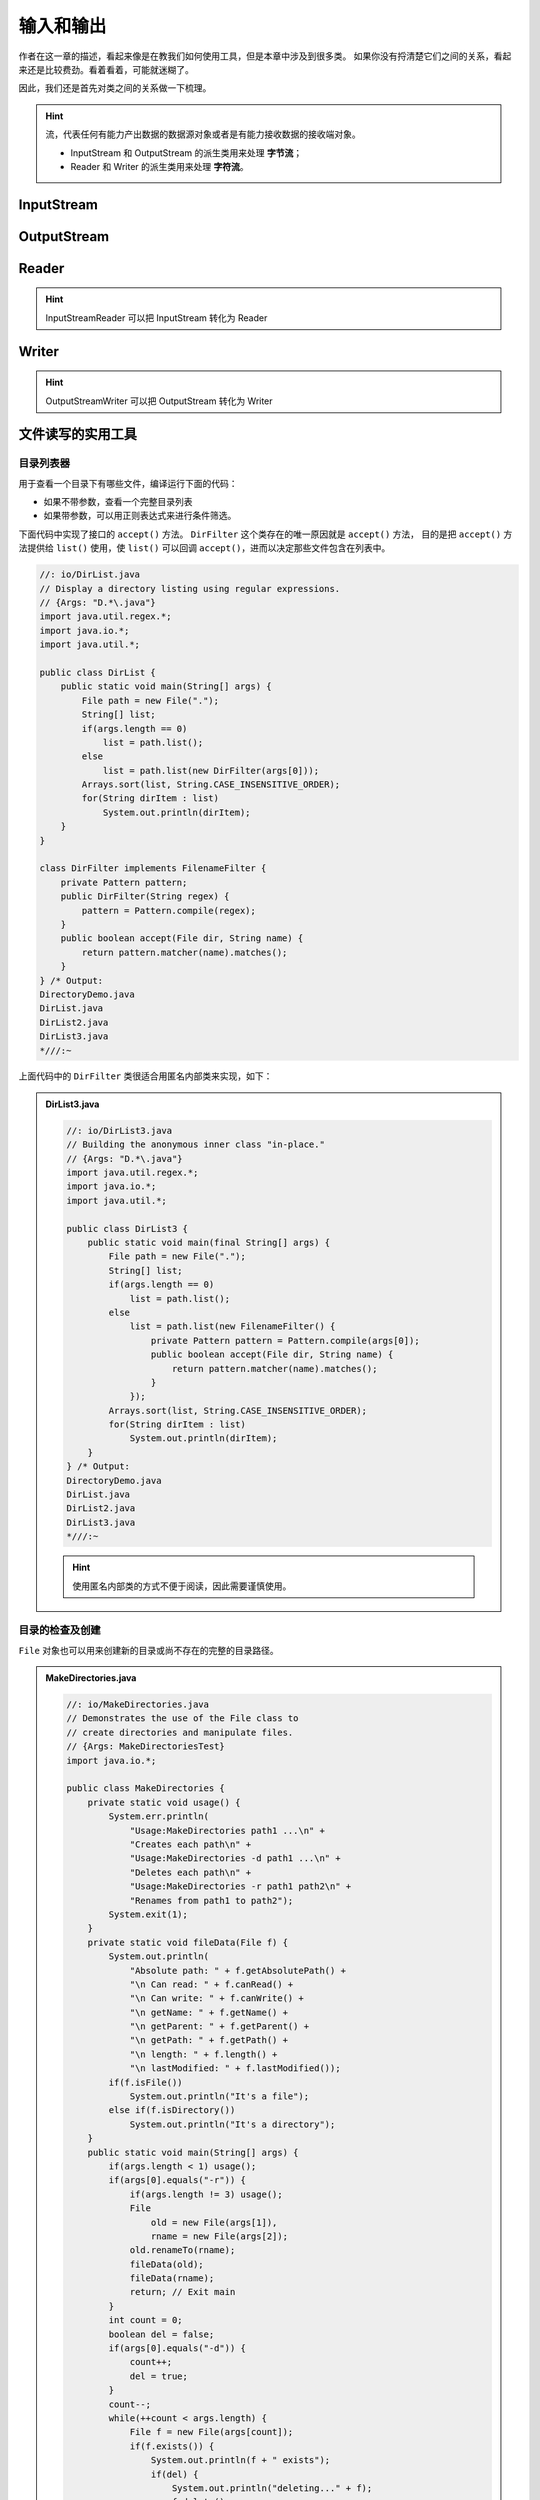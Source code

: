 ==========
输入和输出
==========

作者在这一章的描述，看起来像是在教我们如何使用工具，但是本章中涉及到很多类。
如果你没有捋清楚它们之间的关系，看起来还是比较费劲。看着看着，可能就迷糊了。

因此，我们还是首先对类之间的关系做一下梳理。

.. hint::

    流，代表任何有能力产出数据的数据源对象或者是有能力接收数据的接收端对象。

    - InputStream 和 OutputStream 的派生类用来处理 **字节流**；
    - Reader 和 Writer 的派生类用来处理 **字符流**。


InputStream
------------

.. image:: ../../_static/images/java-inputstream.png


OutputStream
-------------

.. image:: ../../_static/images/java-outputstream.png


Reader
------

.. image:: ../../_static/images/java-reader.png

.. hint:: InputStreamReader 可以把 InputStream 转化为 Reader


Writer
------

.. image:: ../../_static/images/java-writer.png

.. hint:: OutputStreamWriter 可以把 OutputStream 转化为 Writer


文件读写的实用工具
------------------


目录列表器
~~~~~~~~~~

用于查看一个目录下有哪些文件，编译运行下面的代码：

- 如果不带参数，查看一个完整目录列表
- 如果带参数，可以用正则表达式来进行条件筛选。

下面代码中实现了接口的 ``accept()`` 方法。 ``DirFilter`` 这个类存在的唯一原因就是 ``accept()`` 方法，
目的是把 ``accept()`` 方法提供给 ``list()`` 使用，使 ``list()`` 可以回调 ``accept()``，进而以决定那些文件包含在列表中。

.. code-block:: java

    //: io/DirList.java
    // Display a directory listing using regular expressions.
    // {Args: "D.*\.java"}
    import java.util.regex.*;
    import java.io.*;
    import java.util.*;

    public class DirList {
        public static void main(String[] args) {
            File path = new File(".");
            String[] list;
            if(args.length == 0)
                list = path.list();
            else
                list = path.list(new DirFilter(args[0]));
            Arrays.sort(list, String.CASE_INSENSITIVE_ORDER);
            for(String dirItem : list)
                System.out.println(dirItem);
        }
    }

    class DirFilter implements FilenameFilter {
        private Pattern pattern;
        public DirFilter(String regex) {
            pattern = Pattern.compile(regex);
        }
        public boolean accept(File dir, String name) {
            return pattern.matcher(name).matches();
        }
    } /* Output:
    DirectoryDemo.java
    DirList.java
    DirList2.java
    DirList3.java
    *///:~

上面代码中的 ``DirFilter`` 类很适合用匿名内部类来实现，如下：

.. admonition:: DirList3.java
    :class: dropdown

    .. code-block:: java

        //: io/DirList3.java
        // Building the anonymous inner class "in-place."
        // {Args: "D.*\.java"}
        import java.util.regex.*;
        import java.io.*;
        import java.util.*;

        public class DirList3 {
            public static void main(final String[] args) {
                File path = new File(".");
                String[] list;
                if(args.length == 0)
                    list = path.list();
                else
                    list = path.list(new FilenameFilter() {
                        private Pattern pattern = Pattern.compile(args[0]);
                        public boolean accept(File dir, String name) {
                            return pattern.matcher(name).matches();
                        }
                    });
                Arrays.sort(list, String.CASE_INSENSITIVE_ORDER);
                for(String dirItem : list)
                    System.out.println(dirItem);
            }
        } /* Output:
        DirectoryDemo.java
        DirList.java
        DirList2.java
        DirList3.java
        *///:~

    .. hint:: 使用匿名内部类的方式不便于阅读，因此需要谨慎使用。


目录的检查及创建
~~~~~~~~~~~~~~~~

``File`` 对象也可以用来创建新的目录或尚不存在的完整的目录路径。

.. admonition:: MakeDirectories.java
    :class: dropdown

    .. code-block:: java

        //: io/MakeDirectories.java
        // Demonstrates the use of the File class to
        // create directories and manipulate files.
        // {Args: MakeDirectoriesTest}
        import java.io.*;

        public class MakeDirectories {
            private static void usage() {
                System.err.println(
                    "Usage:MakeDirectories path1 ...\n" +
                    "Creates each path\n" +
                    "Usage:MakeDirectories -d path1 ...\n" +
                    "Deletes each path\n" +
                    "Usage:MakeDirectories -r path1 path2\n" +
                    "Renames from path1 to path2");
                System.exit(1);
            }
            private static void fileData(File f) {
                System.out.println(
                    "Absolute path: " + f.getAbsolutePath() +
                    "\n Can read: " + f.canRead() +
                    "\n Can write: " + f.canWrite() +
                    "\n getName: " + f.getName() +
                    "\n getParent: " + f.getParent() +
                    "\n getPath: " + f.getPath() +
                    "\n length: " + f.length() +
                    "\n lastModified: " + f.lastModified());
                if(f.isFile())
                    System.out.println("It's a file");
                else if(f.isDirectory())
                    System.out.println("It's a directory");
            }
            public static void main(String[] args) {
                if(args.length < 1) usage();
                if(args[0].equals("-r")) {
                    if(args.length != 3) usage();
                    File
                        old = new File(args[1]),
                        rname = new File(args[2]);
                    old.renameTo(rname);
                    fileData(old);
                    fileData(rname);
                    return; // Exit main
                }
                int count = 0;
                boolean del = false;
                if(args[0].equals("-d")) {
                    count++;
                    del = true;
                }
                count--;
                while(++count < args.length) {
                    File f = new File(args[count]);
                    if(f.exists()) {
                        System.out.println(f + " exists");
                        if(del) {
                            System.out.println("deleting..." + f);
                            f.delete();
                        }
                    }
                    else { // Doesn't exist
                        if(!del) {
                            f.mkdirs();
                            System.out.println("created " + f);
                        }
                    }
                    fileData(f);
                }
            }
        } /* Output: (80% match)
        created MakeDirectoriesTest
        Absolute path: d:\aaa-TIJ4\code\io\MakeDirectoriesTest
        Can read: true
        Can write: true
        getName: MakeDirectoriesTest
        getParent: null
        getPath: MakeDirectoriesTest
        length: 0
        lastModified: 1101690308831
        It's a directory
        *///:~


缓冲输入文件
~~~~~~~~~~~~

为了提高速度，我们希望使用缓冲读取文件。

.. code-block:: java
    :emphasize-lines: 14

    //: io/BufferedInputFile.java
    import java.io.*;

    public class BufferedInputFile {
        // Throw exceptions to console:
        public static String
        read(String filename) throws IOException {
            // Reading input by lines:
            BufferedReader in = new BufferedReader(
                new FileReader(filename));
            String s;
            StringBuilder sb = new StringBuilder();
            while((s = in.readLine())!= null)
                sb.append(s + "\n");
            in.close();
            return sb.toString();
        }
        public static void main(String[] args)
        throws IOException {
            System.out.print(read("BufferedInputFile.java"));
        }
    } /* (Execute to see output) *///:~

注意，第 14 行必须添加换行符，因为 ``readLine()`` 已将它们删掉。


读取文件
~~~~~~~~

读取文件可以使用多种方式：

- 使用 ``StringReader`` （字符流方式）
- 使用 ``ByteArrayInputStream`` （字节流方式）

字符流方式如下：

.. code-block:: java
    :emphasize-lines: 11

    //: io/MemoryInput.java
    import java.io.*;

    public class MemoryInput {
        public static void main(String[] args)
        throws IOException {
            StringReader in = new StringReader(
                BufferedInputFile.read("MemoryInput.java"));
            int c;
            while((c = in.read()) != -1)
                System.out.print((char)c);
        }
    } /* (Execute to see output) *///:~

注意，第 11 行 ``read()`` 是以 int 形式返回下一字节，因此必须转型为 char 才能正确打印。

字节流方式如下：

.. code-block:: java
    :emphasize-lines: 12

    //: io/FormattedMemoryInput.java
    import java.io.*;

    public class FormattedMemoryInput {
        public static void main(String[] args)
        throws IOException {
            try {
                DataInputStream in = new DataInputStream(
                    new ByteArrayInputStream(
                    BufferedInputFile.read(
                        "FormattedMemoryInput.java").getBytes()));
                while(true)
                    System.out.print((char)in.readByte());
            } catch(EOFException e) {
                System.err.println("End of stream");
            }
        }
    } /* (Execute to see output) *///:~

注意，第 12 行代码，是用异常来终止循环的。因为对于 ``readByte()`` 方法来讲，任何字节的值都是合法的结果，返回值不能用来检测输入是否结束。

或者一次一个字节第读取文件：

.. code-block:: java
    :emphasize-lines: 11

    //: io/TestEOF.java
    // Testing for end of file while reading a byte at a time.
    import java.io.*;

    public class TestEOF {
        public static void main(String[] args)
        throws IOException {
            DataInputStream in = new DataInputStream(
                new BufferedInputStream(
                    new FileInputStream("TestEOF.java")));
            while(in.available() != 0)
                System.out.print((char)in.readByte());
        }
    } /* (Execute to see output) *///:~

注意，第 11 行代码，没有用异常来终止循环，而是用 ``available()`` 来检测可供提取的字符数的。


输出到文件
~~~~~~~~~~

首先，创建一个与指定文件连接的 ``FileWriter``，通常，我们会用 ``BufferedWriter`` 将其包装起来用以缓冲输出。
在本例中，为了提供格式化机制，它被装饰成了 ``PrintWriter``。按照这种方式创建的数据文件可以作为普通文本文件读取。

.. code-block:: java
    :emphasize-lines: 17

    //: io/BasicFileOutput.java
    import java.io.*;

    public class BasicFileOutput {
        static String file = "BasicFileOutput.out";
        public static void main(String[] args)
        throws IOException {
            BufferedReader in = new BufferedReader(
                new StringReader(
                    BufferedInputFile.read("BasicFileOutput.java")));
            PrintWriter out = new PrintWriter(
                new BufferedWriter(new FileWriter(file)));
            int lineCount = 1;
            String s;
            while((s = in.readLine()) != null )
                out.println(lineCount++ + ": " + s);
            out.close();
            // Show the stored file:
            System.out.println(BufferedInputFile.read(file));
        }
    } /* (Execute to see output) *///:~

我们看到要为 out 显式调用 ``close()``。如果我们不为所有的输出文件调用 ``close()``，就会发现缓冲区内容不会被刷新清空，那么它们也就不完整。


读写随机访问文件
~~~~~~~~~~~~~~~~

使用 RandomAccessFile 利用 ``seek()`` 可以在文件中到处移动，并修改文件中的某个值。在使用 RandomAccessFile 时，你必须知道文件排版，这样才能正确操作它。
RandomAccessFile 拥有读取基本类型和 UTF-8 字符串的各种具体方法。

.. code-block:: java
    :emphasize-lines: 23

    //: io/UsingRandomAccessFile.java
    import java.io.*;

    public class UsingRandomAccessFile {
        static String file = "rtest.dat";
        static void display() throws IOException {
            RandomAccessFile rf = new RandomAccessFile(file, "r");
            for(int i = 0; i < 7; i++)
                System.out.println(
                    "Value " + i + ": " + rf.readDouble());
            System.out.println(rf.readUTF());
            rf.close();
        }
        public static void main(String[] args)
        throws IOException {
            RandomAccessFile rf = new RandomAccessFile(file, "rw");
            for(int i = 0; i < 7; i++)
                rf.writeDouble(i*1.414);
            rf.writeUTF("The end of the file");
            rf.close();
            display();
            rf = new RandomAccessFile(file, "rw");
            rf.seek(5*8);
            rf.writeDouble(47.0001);
            rf.close();
            display();
        }
    } /* Output:
    Value 0: 0.0
    Value 1: 1.414
    Value 2: 2.828
    Value 3: 4.242
    Value 4: 5.656
    Value 5: 7.069999999999999
    Value 6: 8.484
    The end of the file
    Value 0: 0.0
    Value 1: 1.414
    Value 2: 2.828
    Value 3: 4.242
    Value 4: 5.656
    Value 5: 47.0001
    Value 6: 8.484
    The end of the file
    *///:~

注意，第 23 行，因为 double 总是 8 字节长，所以为了用 ``seek()`` 查找第 5 个双精度值，你只需用 5*8 来产生查找位置。


读取二进制文件
~~~~~~~~~~~~~~

.. code-block:: java

    //: net/mindview/util/BinaryFile.java
    // Utility for reading files in binary form.
    package net.mindview.util;
    import java.io.*;

    public class BinaryFile {
        public static byte[] read(File bFile) throws IOException{
            BufferedInputStream bf = new BufferedInputStream(
                new FileInputStream(bFile));
            try {
                byte[] data = new byte[bf.available()];
                bf.read(data);
                return data;
            } finally {
                bf.close();
            }
        }
        public static byte[] read(String bFile) throws IOException {
            return read(new File(bFile).getAbsoluteFile());
        }
    } ///:~


标准 I/O
---------


从标准输入中读取
~~~~~~~~~~~~~~~~

- ``System.out`` 和 ``System.err`` 已经被包装成了 PrintStream
- ``System.in`` 没有经过包装

这意味着我们可以立即使用 ``System.out`` 和 ``System.err`` 但是在读取 ``System.in`` 之前必须对其进行包装。

通常我们会用 ``readLine()`` 一次一行地读取输入，为此，我们将 ``System.in`` 包装成 ``BufferedReader`` 来使用。
这要求我们必须用 ``InputStreamReader`` 把 ``System.in`` 转换为 ``Reader``。

.. code-block:: java

    //: io/Echo.java
    // How to read from standard input.
    // {RunByHand}
    import java.io.*;

    public class Echo {
        public static void main(String[] args)
        throws IOException {
            BufferedReader stdin = new BufferedReader(
                new InputStreamReader(System.in));
            String s;
            while((s = stdin.readLine()) != null && s.length()!= 0)
                System.out.println(s);
            // An empty line or Ctrl-Z terminates the program
        }
    } ///:~

.. note:: 文中多次提到 "包装" 这个概念，最简单直接的理解就是：把一个类或对象传入外层类的构造器。


将 System.out 转换成 PrintWriter
~~~~~~~~~~~~~~~~~~~~~~~~~~~~~~~~~

跟类型转换很像，在外层用对象的构造器包裹一下。

.. code-block:: java

    //: io/ChangeSystemOut.java
    // Turn System.out into a PrintWriter.
    import java.io.*;

    public class ChangeSystemOut {
        public static void main(String[] args) {
            PrintWriter out = new PrintWriter(System.out, true);
            out.println("Hello, world");
        }
    } /* Output:
    Hello, world
    *///:~


标准 I/O 重定向
~~~~~~~~~~~~~~~

.. code-block:: java
    :emphasize-lines: 14-16

    //: io/Redirecting.java
    // Demonstrates standard I/O redirection.
    import java.io.*;

    public class Redirecting {
        public static void main(String[] args)
        throws IOException {
            PrintStream console = System.out;
            BufferedInputStream in = new BufferedInputStream(
                new FileInputStream("Redirecting.java"));
            PrintStream out = new PrintStream(
                new BufferedOutputStream(
                    new FileOutputStream("test.out")));
            System.setIn(in);
            System.setOut(out);
            System.setErr(out);
            BufferedReader br = new BufferedReader(
                new InputStreamReader(System.in));
            String s;
            while((s = br.readLine()) != null)
                System.out.println(s);
            out.close(); // Remember this!
            System.setOut(console);
        }
    } ///:~

注意，程序开头处存储了对最初 ``System.out`` 对象的引用，并且在结尾处将系统输出恢复到了该对象上。

I/O 重定向操纵的是字节流，而不是字符流，因此我们使用的是 ``InputStream`` 和 ``OutputStream`` 而不是 ``Reader`` 和 ``Writer``。

进程控制
--------

进程控制常见的任务是：我们想在程序中执行命令行，并把结果打印出来。

要想运行一个程序，只需要向 ``OSExecute.command()`` 传递一个 command 字符串，它与以在控制台上运行该程序所键入的命令相同。

.. code-block:: java

    //: net/mindview/util/OSExecute.java
    // Run an operating system command
    // and send the output to the console.
    package net.mindview.util;
    import java.io.*;

    public class OSExecute {
        public static void command(String command) {
            boolean err = false;
            try {
                Process process =
                    new ProcessBuilder(command.split(" ")).start();
                BufferedReader results = new BufferedReader(
                    new InputStreamReader(process.getInputStream()));
                String s;
                while((s = results.readLine())!= null)
                    System.out.println(s);
                BufferedReader errors = new BufferedReader(
                    new InputStreamReader(process.getErrorStream()));
                // Report errors and return nonzero value
                // to calling process if there are problems:
                while((s = errors.readLine())!= null) {
                    System.err.println(s);
                    err = true;
                }
            } catch(Exception e) {
                // Compensate for Windows 2000, which throws an
                // exception for the default command line:
                if(!command.startsWith("CMD /C"))
                    command("CMD /C " + command);
                else
                    throw new RuntimeException(e);
            }
            if(err)
                throw new OSExecuteException("Errors executing " +
                    command);
        }
    } ///:~

下面的代码段展示如何使用上面的代码段：

.. code-block:: java

    //: io/OSExecuteDemo.java
    // Demonstrates standard I/O redirection.
    import net.mindview.util.*;

    public class OSExecuteDemo {
        public static void main(String[] args) {
            OSExecute.command("javap OSExecuteDemo");
        }
    } /* Output:
    Compiled from "OSExecuteDemo.java"
    public class OSExecuteDemo extends java.lang.Object{
            public OSExecuteDemo();
            public static void main(java.lang.String[]);
    }
    *///:~

注意，这里的异常是自定义的：

.. code-block:: java

    //: net/mindview/util/OSExecuteException.java
    package net.mindview.util;

    public class OSExecuteException extends RuntimeException {
        public OSExecuteException(String why) { super(why); }
    } ///:~


新 I/O
-------

目的在于提高速度。速度的提高来自于所使用的结构更接近于操作系统执行 I/O 的方式：通道和缓冲器。

- 唯一直接与通道交互的缓冲器是 ``ByteBuffer``；
- ``Reader`` 和 ``Writer`` 这种字符模式类不能用于产生通道；
- ``java.nio.channels.Channels`` 可以在通道中产生 ``Reader`` 和 ``Writer``。

通道是一个相当基础的东西：可以向它传送用于读写的 ``ByteBuffer``，并且可以锁定文件的某些区域用于独占式访问。

.. _create-channel:


创建通道
~~~~~~~~

下面的代码创建了三种类型的通道：1、可写；2、可读可写；3、可读。

.. code-block:: java

    //: io/GetChannel.java
    // Getting channels from streams
    import java.nio.*;
    import java.nio.channels.*;
    import java.io.*;

    public class GetChannel {
        private static final int BSIZE = 1024;
        public static void main(String[] args) throws Exception {
            // Write a file:
            FileChannel fc =
                new FileOutputStream("data.txt").getChannel();
            fc.write(ByteBuffer.wrap("Some text ".getBytes()));
            fc.close();
            // Add to the end of the file:
            fc =
                new RandomAccessFile("data.txt", "rw").getChannel();
            fc.position(fc.size()); // Move to the end
            fc.write(ByteBuffer.wrap("Some more".getBytes()));
            fc.close();
            // Read the file:
            fc = new FileInputStream("data.txt").getChannel();
            ByteBuffer buff = ByteBuffer.allocate(BSIZE);
            fc.read(buff);
            buff.flip();
            while(buff.hasRemaining())
                System.out.print((char)buff.get());
        }
    } /* Output:
    Some text Some more
    *///:~

- ``getChannel()`` 会产生一个 ``FileChannel``；
- ``warp()`` 将已存在的字节数组 "包装" 到 ``ByteBuffer`` 中，也可以使用 ``put()`` 方法填充 ``ByteBuffer``；
- 对于只读访问，必须显式地使用静态的 ``allocate()`` 方法来分配 ``ByteBuffer``；
- 一旦调用 ``read()`` 来告知 ``FileChannel`` 向 ``ByteBuffer`` 存储字节，就必须调用缓冲器上的 ``flip()``；
- ``flip()`` 用于准备从缓冲区读取已经写入的数据。


用通道复制文件
~~~~~~~~~~~~~~

.. code-block:: java

    //: io/ChannelCopy.java
    // Copying a file using channels and buffers
    // {Args: ChannelCopy.java test.txt}
    import java.nio.*;
    import java.nio.channels.*;
    import java.io.*;

    public class ChannelCopy {
        private static final int BSIZE = 1024;
        public static void main(String[] args) throws Exception {
            if(args.length != 2) {
                System.out.println("arguments: sourcefile destfile");
                System.exit(1);
            }
            FileChannel
                in = new FileInputStream(args[0]).getChannel(),
                out = new FileOutputStream(args[1]).getChannel();
            ByteBuffer buffer = ByteBuffer.allocate(BSIZE);
            while(in.read(buffer) != -1) {
                buffer.flip(); // Prepare for writing
                out.write(buffer);
                buffer.clear();    // Prepare for reading
            }
        }
    } ///:~

更理想的方式是使用方法 transferTo() 和 transferFrom() 将通道直接相连：

.. code-block:: java

    //: io/TransferTo.java
    // Using transferTo() between channels
    // {Args: TransferTo.java TransferTo.txt}
    import java.nio.channels.*;
    import java.io.*;

    public class TransferTo {
        public static void main(String[] args) throws Exception {
            if(args.length != 2) {
                System.out.println("arguments: sourcefile destfile");
                System.exit(1);
            }
            FileChannel
                in = new FileInputStream(args[0]).getChannel(),
                out = new FileOutputStream(args[1]).getChannel();
            in.transferTo(0, in.size(), out);
            // Or:
            // out.transferFrom(in, 0, in.size());
        }
    } ///:~


转换数据
~~~~~~~~

在小节 :ref:`create-channel` 中，使用 ByteBuffer 来缓存数据，同样地，也可以用 CharBuffer 来缓存数据。
但是，它并不能正常工作，需要我们做一些转换工作。

.. admonition:: BufferToText.java
    :class: dropdown

    .. code-block:: java
        :emphasize-lines: 20, 23

        //: io/BufferToText.java
        // Converting text to and from ByteBuffers
        import java.nio.*;
        import java.nio.channels.*;
        import java.nio.charset.*;
        import java.io.*;

        public class BufferToText {
            private static final int BSIZE = 1024;
            public static void main(String[] args) throws Exception {
                FileChannel fc =
                    new FileOutputStream("data2.txt").getChannel();
                fc.write(ByteBuffer.wrap("Some text".getBytes()));
                fc.close();
                fc = new FileInputStream("data2.txt").getChannel();
                ByteBuffer buff = ByteBuffer.allocate(BSIZE);
                fc.read(buff);
                buff.flip();
                // Doesn't work:
                System.out.println(buff.asCharBuffer());
                // Decode using this system's default Charset:
                buff.rewind();
                String encoding = System.getProperty("file.encoding");
                System.out.println("Decoded using " + encoding + ": "
                    + Charset.forName(encoding).decode(buff));
                // Or, we could encode with something that will print:
                fc = new FileOutputStream("data2.txt").getChannel();
                fc.write(ByteBuffer.wrap(
                    "Some text".getBytes("UTF-16BE")));
                fc.close();
                // Now try reading again:
                fc = new FileInputStream("data2.txt").getChannel();
                buff.clear();
                fc.read(buff);
                buff.flip();
                System.out.println(buff.asCharBuffer());
                // Use a CharBuffer to write through:
                fc = new FileOutputStream("data2.txt").getChannel();
                buff = ByteBuffer.allocate(24); // More than needed
                buff.asCharBuffer().put("Some text");
                fc.write(buff);
                fc.close();
                // Read and display:
                fc = new FileInputStream("data2.txt").getChannel();
                buff.clear();
                fc.read(buff);
                buff.flip();
                System.out.println(buff.asCharBuffer());
            }
        } /* Output:
        ????
        Decoded using Cp1252: Some text
        Some text
        Some text
        *///:~

缓冲器容纳的是普通的字节，为了把它们转换成字符：

- 要么在输入时对其进行编码
- 要么在输出时对其解码

可以使用 ``java.nio.charset.Charset`` 类实现这些功能。


获取基本类型
~~~~~~~~~~~~

尽管 ``ByteBuffer`` 只能保存字节类型的数据，但是它具有从其所容纳的字节中产生出各种不同基本类型值的方法。

向 ``ByteBuffer`` 插入基本类型数据的最简单的方法是：

- 利用 ``asCharBuffer()`` 、 ``asShortBuffer()`` 等获得该缓冲器上的视图；
- 使用视图的 ``put()`` 方法

注意到，使用 ``ShortBuffer`` 的 ``put()`` 方法时，需要类型转换。

.. code-block:: java

    //: io/GetData.java
    // Getting different representations from a ByteBuffer
    import java.nio.*;
    import static net.mindview.util.Print.*;

    public class GetData {
        private static final int BSIZE = 1024;
        public static void main(String[] args) {
            ByteBuffer bb = ByteBuffer.allocate(BSIZE);
            // Allocation automatically zeroes the ByteBuffer:
            int i = 0;
            while(i++ < bb.limit())
                if(bb.get() != 0)
                    print("nonzero");
            print("i = " + i);
            bb.rewind();
            // Store and read a char array:
            bb.asCharBuffer().put("Howdy!");
            char c;
            while((c = bb.getChar()) != 0)
                printnb(c + " ");
            print();
            bb.rewind();
            // Store and read a short:
            bb.asShortBuffer().put((short)471142);
            print(bb.getShort());
            bb.rewind();
            // Store and read an int:
            bb.asIntBuffer().put(99471142);
            print(bb.getInt());
            bb.rewind();
            // Store and read a long:
            bb.asLongBuffer().put(99471142);
            print(bb.getLong());
            bb.rewind();
            // Store and read a float:
            bb.asFloatBuffer().put(99471142);
            print(bb.getFloat());
            bb.rewind();
            // Store and read a double:
            bb.asDoubleBuffer().put(99471142);
            print(bb.getDouble());
            bb.rewind();
        }
    } /* Output:
    i = 1025
    H o w d y !
    12390
    99471142
    99471142
    9.9471144E7
    9.9471142E7
    *///:~


视图缓冲器
~~~~~~~~~~

视图缓冲器可以让我们通过某个特定的基本类型的视窗查看其底层的 ``ByteBuffer``。
``ByteBuffer`` 依然是实际存储数据的地方，"支持" 着前面的视图，因此，对视图的任何修改，
都会映射成为对 ``ByteBuffer`` 中数据的修改。

下面的例子，用 ``IntBuffer`` 操纵 ``ByteBuffer`` 中的 ``int`` 型数据。

.. code-block:: java

    //: io/IntBufferDemo.java
    // Manipulating ints in a ByteBuffer with an IntBuffer
    import java.nio.*;

    public class IntBufferDemo {
        private static final int BSIZE = 1024;
        public static void main(String[] args) {
            ByteBuffer bb = ByteBuffer.allocate(BSIZE);
            IntBuffer ib = bb.asIntBuffer();
            // Store an array of int:
            ib.put(new int[]{ 11, 42, 47, 99, 143, 811, 1016 });
            // Absolute location read and write:
            System.out.println(ib.get(3));
            ib.put(3, 1811);
            // Setting a new limit before rewinding the buffer.
            ib.flip();
            while(ib.hasRemaining()) {
                int i = ib.get();
                System.out.println(i);
            }
        }
    } /* Output:
    99
    11
    42
    47
    1811
    143
    811
    1016
    *///:~

一旦底层的 ``ByteBuffer`` 通过视图缓冲器填满了整数或其他基本类型时，就可以直接写到通道中了。

下面的例子通过在同一个 ``ByteBuffer`` 上建立不同的视图缓冲器，将同一字节序列翻译成了其他基本类型。

.. code-block:: java

    //: io/ViewBuffers.java
    import java.nio.*;
    import static net.mindview.util.Print.*;

    public class ViewBuffers {
        public static void main(String[] args) {
            ByteBuffer bb = ByteBuffer.wrap(
                new byte[]{ 0, 0, 0, 0, 0, 0, 0, 'a' });
            bb.rewind();
            printnb("Byte Buffer ");
            while(bb.hasRemaining())
                printnb(bb.position()+ " -> " + bb.get() + ", ");
            print();
            CharBuffer cb =
                ((ByteBuffer)bb.rewind()).asCharBuffer();
            printnb("Char Buffer ");
            while(cb.hasRemaining())
                printnb(cb.position() + " -> " + cb.get() + ", ");
            print();
            FloatBuffer fb =
                ((ByteBuffer)bb.rewind()).asFloatBuffer();
            printnb("Float Buffer ");
            while(fb.hasRemaining())
                printnb(fb.position()+ " -> " + fb.get() + ", ");
            print();
            IntBuffer ib =
                ((ByteBuffer)bb.rewind()).asIntBuffer();
            printnb("Int Buffer ");
            while(ib.hasRemaining())
                printnb(ib.position()+ " -> " + ib.get() + ", ");
            print();
            LongBuffer lb =
                ((ByteBuffer)bb.rewind()).asLongBuffer();
            printnb("Long Buffer ");
            while(lb.hasRemaining())
                printnb(lb.position()+ " -> " + lb.get() + ", ");
            print();
            ShortBuffer sb =
                ((ByteBuffer)bb.rewind()).asShortBuffer();
            printnb("Short Buffer ");
            while(sb.hasRemaining())
                printnb(sb.position()+ " -> " + sb.get() + ", ");
            print();
            DoubleBuffer db =
                ((ByteBuffer)bb.rewind()).asDoubleBuffer();
            printnb("Double Buffer ");
            while(db.hasRemaining())
                printnb(db.position()+ " -> " + db.get() + ", ");
        }
    } /* Output:
    Byte Buffer 0 -> 0, 1 -> 0, 2 -> 0, 3 -> 0, 4 -> 0, 5 -> 0, 6 -> 0, 7 -> 97,
    Char Buffer 0 ->    , 1 ->    , 2 ->    , 3 -> a,
    Float Buffer 0 -> 0.0, 1 -> 1.36E-43,
    Int Buffer 0 -> 0, 1 -> 97,
    Long Buffer 0 -> 97,
    Short Buffer 0 -> 0, 1 -> 0, 2 -> 0, 3 -> 97,
    Double Buffer 0 -> 4.8E-322,
    *///:~

注意， ``ByteBuffer`` 通过一个被 "包装" 过的 8 字节数组产生，然后通过各种不同的基本类型的视图缓冲器显示了出来。
在下图中可以看到，当从不同类型的缓冲器读取时，数据显示的方式也不同。这与上面的程序相对应。

.. image:: ../../_static/images/view-buffer.png


用缓冲器操纵数据
~~~~~~~~~~~~~~~~

如果想把一个字节的数据写入到文件：

- 首先用 ``ByteBuffer.wrap()`` 把字节数组包装起来；
- 然后用 ``getChannel()`` 在 ``FileOutputStream`` 上打开一个通道；
- 最后，将来自于 ``ByteBuffer`` 的数据写到 ``FileChannel`` 中。

参考下面的流程图：

.. image:: ../../_static/images/data-manipulation-with-buffers.png


内存映射文件
~~~~~~~~~~~~

内存映射文件允许我们创建和修改那些因为太大而不能放入内存的文件。

.. code-block:: java

    //: io/LargeMappedFiles.java
    // Creating a very large file using mapping.
    // {RunByHand}
    import java.nio.*;
    import java.nio.channels.*;
    import java.io.*;
    import static net.mindview.util.Print.*;

    public class LargeMappedFiles {
        static int length = 0x8FFFFFF; // 128 MB
        public static void main(String[] args) throws Exception {
            MappedByteBuffer out =
                new RandomAccessFile("test.dat", "rw").getChannel()
                .map(FileChannel.MapMode.READ_WRITE, 0, length);
            for(int i = 0; i < length; i++)
                out.put((byte)'x');
            print("Finished writing");
            for(int i = length/2; i < length/2 + 6; i++)
                printnb((char)out.get(i));
        }
    } ///:~

为了既能读又能写，先由 ``RandomAccessFile`` 开始，获得该文件上的通道，然后调用 ``map()`` 产生 ``MappedByteBuffer``，这是一种特殊类型的直接缓冲器。

注意，我们必须指定映射文件的初始位置和映射区域长度，这意味着我们可以映射某个大文件的较小部分。

``MappedByteBuffer`` 继承自 ``ByteBuffer``，因此它具有 ``ByteBuffer`` 的所有方法，这里我们只用了 ``put()`` 和 ``get()``。

实质上，只有一部分文件载入了内存，其他部分被交换了出去，用这种方式，很大的文件（可达 2GB）也可以很容易地修改。

底层操作系统的文件映射工具用来最大化地提高性能。


文件加锁
~~~~~~~~

文件锁对其他的操作系统进程是可见的，因为 Java 的文件加锁直接映射到了本地操作系统的加锁工具。

.. code-block:: java

    //: io/FileLocking.java
    import java.nio.channels.*;
    import java.util.concurrent.*;
    import java.io.*;

    public class FileLocking {
        public static void main(String[] args) throws Exception {
            FileOutputStream fos= new FileOutputStream("file.txt");
            FileLock fl = fos.getChannel().tryLock();
            if(fl != null) {
                System.out.println("Locked File");
                TimeUnit.MILLISECONDS.sleep(100);
                fl.release();
                System.out.println("Released Lock");
            }
            fos.close();
        }
    } /* Output:
    Locked File
    Released Lock
    *///:~

注意，通过对 ``FileChannel`` 调用 ``tryLock()`` 或 ``lock()`` 就可以获得整个文件的 ``FileLock``。

- ``tryLock()`` 是非阻塞式的，如果不能获得，他将直接从方法调用返回；
- ``lock()`` 是阻塞式的，它会阻塞进程直到获得锁。

锁的类型（共享或独占）可以通过 ``FileLock.isShared()`` 来查询。

.. hint::

    ``SocketChannel`` 、 ``DatagramChannel`` 、 ``ServerSocketChannel`` 不需要加锁，因为它们是从单进程实体继承而来，
    我们通常不在两个进程之间共享网络 socket。


映射文件部分加锁
~~~~~~~~~~~~~~~~

文件映射通常用于极大的文件，部分加锁后，文件的其他部分仍可用于共享。比如，数据库就是这样，因此多个用户可以同时访问它。

.. code-block:: java

    //: io/LockingMappedFiles.java
    // Locking portions of a mapped file.
    // {RunByHand}
    import java.nio.*;
    import java.nio.channels.*;
    import java.io.*;

    public class LockingMappedFiles {
        static final int LENGTH = 0x8FFFFFF; // 128 MB
        static FileChannel fc;
        public static void main(String[] args) throws Exception {
            fc =
                new RandomAccessFile("test.dat", "rw").getChannel();
            MappedByteBuffer out =
                fc.map(FileChannel.MapMode.READ_WRITE, 0, LENGTH);
            for(int i = 0; i < LENGTH; i++)
                out.put((byte)'x');
            new LockAndModify(out, 0, 0 + LENGTH/3);
            new LockAndModify(out, LENGTH/2, LENGTH/2 + LENGTH/4);
        }
        private static class LockAndModify extends Thread {
            private ByteBuffer buff;
            private int start, end;
            LockAndModify(ByteBuffer mbb, int start, int end) {
                this.start = start;
                this.end = end;
                mbb.limit(end);
                mbb.position(start);
                buff = mbb.slice();
                start();
            }
            public void run() {
                try {
                    // Exclusive lock with no overlap:
                    FileLock fl = fc.lock(start, end, false);
                    System.out.println("Locked: "+ start +" to "+ end);
                    // Perform modification:
                    while(buff.position() < buff.limit() - 1)
                        buff.put((byte)(buff.get() + 1));
                    fl.release();
                    System.out.println("Released: "+start+" to "+ end);
                } catch(IOException e) {
                    throw new RuntimeException(e);
                }
            }
        }
    } ///:~


压缩
----

Java I/O 类库中的类支持读写压缩格式的数据流。你可以用它们对其他的 I/O 类进行封装，以提供压缩功能。后面用到时再补充这部分知识。

.. image:: ../../_static/images/compress-with-java.png

对象序列化
----------

利用对象的序列化，可以实现轻量级持久性。
"持久性" 意味着一个对象的生存周期并不取决于程序是否正在运行，它可以生存于程序的调用之间。
通过将一个序列化对象写入磁盘，然后在重新调用程序时恢复该对象，就能够实现持久性的效果。

之所以称之为 "轻量级"，是因为不能用某种 "persistent" 关键字来简单定义一个对象，由操作系统自动维护其他细节。
我们必须在程序中显式地序列化和反序列化。如果需要一个更加严格的持久化机制，可以考虑使用 Hibernate 之类的工具。

对象序列化的概念加入到语言中是为了支持两种主要特性：

- 远程方法调用
- 应 Java Beans 需要

Java 的对象序列化将那些实现了 ``Serializable``
接口的对象转换成一个字节序列，并能够在以后将这个字节序列完全恢复为原来的对象。

这一过程甚至可通过网络进行，这意味着序列化机制能自动弥补不同操作系统之间的差异。
也就是说，可以在运行 Windwos 系统的计算机上创建一个对象，将其序列化，
通过网络将它发送给一台运行 Unix 系统的计算机，然后在那里准确地重新组装，
而不用担心数据在不同机器上的表示会不同，也不必关心字节的顺序或者其他任何细节。

Java 中可以序列化的对象包括：

- 所有基本类型的封装器
- 所有容器类
- Class 对象

对象序列化的过程：

- 创建 ``OutputStream`` 对象（因为对象序列化是基于字节的）
- 将其封装在 ``ObjectOutputStream`` 对象内
- 调用 ``writeObject()`` 即可将对象序列化，并将其发送给 ``OutputStream``

对象反序列化的过程：

- 创建 ``InputStream`` 对象
- 将其封装在 ``ObjectInputStream`` 对象内
- 调用 ``readObject()``

例如，尝试将一个对象序列化和反序列化。

.. code-block:: java

    //: io/Alien.java
    // A serializable class.
    import java.io.*;
    public class Alien implements Serializable {} ///:~

序列化：

.. code-block:: java

    //: io/FreezeAlien.java
    // Create a serialized output file.
    import java.io.*;

    public class FreezeAlien {
        public static void main(String[] args) throws Exception {
            ObjectOutput out = new ObjectOutputStream(
                new FileOutputStream("X.file"));
            Alien quellek = new Alien();
            out.writeObject(quellek);
        }
    } ///:~

反序列化：

.. code-block:: java

    //: io/xfiles/ThawAlien.java
    // Try to recover a serialized file without the
    // class of object that's stored in that file.
    // {RunByHand}
    import java.io.*;

    public class ThawAlien {
        public static void main(String[] args) throws Exception {
            ObjectInputStream in = new ObjectInputStream(
                new FileInputStream(new File("..", "X.file")));
            Object mystery = in.readObject();
            System.out.println(mystery.getClass());
        }
    } /* Output:
    class Alien
    *///:~


序列化的控制
~~~~~~~~~~~~

有时，我们不想让特定子对象序列化，比如敏感信息（密码）。即使对象中的这些信息时 ``private``，
一经序列化处理，人们就可以通过读取文件或者拦截网络传输来访问它。

将类实现为 ``Externalizable`` 时，没有任何东西可以自动序列化，并且可以在 ``writeExternal()`` 内部只对所需部分显式序列化。

``Externalizable`` 接口继承了 ``Serializable`` 接口，同时添加了两个方法： ``writeExternal()``
和 ``readExternal()``。这两个方法在序列化和反序列化的过程中被自动调用。

演示代码如下所示：

.. admonition:: Blips.java
    :class: dropdown

    .. code-block:: java

        //: io/Blips.java
        // Simple use of Externalizable & a pitfall.
        import java.io.*;
        import static net.mindview.util.Print.*;

        class Blip1 implements Externalizable {
            public Blip1() {
                print("Blip1 Constructor");
            }
            public void writeExternal(ObjectOutput out)
                    throws IOException {
                print("Blip1.writeExternal");
            }
            public void readExternal(ObjectInput in)
                throws IOException, ClassNotFoundException {
                print("Blip1.readExternal");
            }
        }

        class Blip2 implements Externalizable {
            Blip2() {
                print("Blip2 Constructor");
            }
            public void writeExternal(ObjectOutput out)
                    throws IOException {
                print("Blip2.writeExternal");
            }
            public void readExternal(ObjectInput in)
                throws IOException, ClassNotFoundException {
                print("Blip2.readExternal");
            }
        }

        public class Blips {
            public static void main(String[] args)
            throws IOException, ClassNotFoundException {
                print("Constructing objects:");
                Blip1 b1 = new Blip1();
                Blip2 b2 = new Blip2();
                ObjectOutputStream o = new ObjectOutputStream(
                    new FileOutputStream("Blips.out"));
                print("Saving objects:");
                o.writeObject(b1);
                o.writeObject(b2);
                o.close();
                // Now get them back:
                ObjectInputStream in = new ObjectInputStream(
                    new FileInputStream("Blips.out"));
                print("Recovering b1:");
                b1 = (Blip1)in.readObject();
                // OOPS! Throws an exception:
        //! print("Recovering b2:");
        //! b2 = (Blip2)in.readObject();
            }
        } /* Output:
        Constructing objects:
        Blip1 Constructor
        Blip2 Constructor
        Saving objects:
        Blip1.writeExternal
        Blip2.writeExternal
        Recovering b1:
        Blip1 Constructor
        Blip1.readExternal
        *///:~

    .. note::

        Blip1 的构造器有 public 而 Blip2 没有。 b2 会有异常。

        - 恢复 ``Serializable`` 对象，对象完全以它存储的二进制位为基础来构造，不调用构造器
        - 恢复 ``Externalizable`` 对象，所有的普通的默认构造器都会被调用，然后调用 ``readExternal()``

transient（瞬时）关键字
~~~~~~~~~~~~~~~~~~~~~~~

如果我们操作的是 ``Serializable`` 对象，那么所有的序列化操作都会自动进行。
为了能够予以控制，可以用 ``transient`` 关键字逐个字段地关闭序列化。

比如，登陆网页时，保存数据但不包括密码。最简单的方式就是实现 ``Serializable``，将 ``password`` 字段标为 ``transient``。

.. code-block:: java
    :emphasize-lines: 11

    //: io/Logon.java
    // Demonstrates the "transient" keyword.
    import java.util.concurrent.*;
    import java.io.*;
    import java.util.*;
    import static net.mindview.util.Print.*;

    public class Logon implements Serializable {
        private Date date = new Date();
        private String username;
        private transient String password;
        public Logon(String name, String pwd) {
            username = name;
            password = pwd;
        }
        public String toString() {
            return "logon info: \n     username: " + username +
                "\n     date: " + date + "\n     password: " + password;
        }
        public static void main(String[] args) throws Exception {
            Logon a = new Logon("Hulk", "myLittlePony");
            print("logon a = " + a);
            ObjectOutputStream o = new ObjectOutputStream(
                new FileOutputStream("Logon.out"));
            o.writeObject(a);
            o.close();
            TimeUnit.SECONDS.sleep(1); // Delay
            // Now get them back:
            ObjectInputStream in = new ObjectInputStream(
                new FileInputStream("Logon.out"));
            print("Recovering object at " + new Date());
            a = (Logon)in.readObject();
            print("logon a = " + a);
        }
    } /* Output: (Sample)
    logon a = logon info:
        username: Hulk
        date: Sat Nov 19 15:03:26 MST 2005
        password: myLittlePony
    Recovering object at Sat Nov 19 15:03:28 MST 2005
    logon a = logon info:
        username: Hulk
        date: Sat Nov 19 15:03:26 MST 2005
        password: null
    *///:~


XML
---

对象序列化的一个重要限制是它只是 Java 的解决方案：只有 Java 程序才能反序列化这种对象。
将数据转换成 XML 格式后，这样才能被各种各样的平台和语言使用。

例如，假设有一个 Person 对象，它包含姓和名。

序列化：

.. code-block:: java

    //: xml/Person.java
    // Use the XOM library to write and read XML
    // {Requires: nu.xom.Node; You must install
    // the XOM library from http://www.xom.nu }
    import nu.xom.*;
    import java.io.*;
    import java.util.*;

    public class Person {
        private String first, last;
        public Person(String first, String last) {
            this.first = first;
            this.last = last;
        }
        // Produce an XML Element from this Person object:
        public Element getXML() {
            Element person = new Element("person");
            Element firstName = new Element("first");
            firstName.appendChild(first);
            Element lastName = new Element("last");
            lastName.appendChild(last);
            person.appendChild(firstName);
            person.appendChild(lastName);
            return person;
        }
        // Constructor to restore a Person from an XML Element:
        public Person(Element person) {
            first= person.getFirstChildElement("first").getValue();
            last = person.getFirstChildElement("last").getValue();
        }
        public String toString() { return first + " " + last; }
        // Make it human-readable:
        public static void
        format(OutputStream os, Document doc) throws Exception {
            Serializer serializer= new Serializer(os,"ISO-8859-1");
            serializer.setIndent(4);
            serializer.setMaxLength(60);
            serializer.write(doc);
            serializer.flush();
        }
        public static void main(String[] args) throws Exception {
            List<Person> people = Arrays.asList(
                new Person("Dr. Bunsen", "Honeydew"),
                new Person("Gonzo", "The Great"),
                new Person("Phillip J.", "Fry"));
            System.out.println(people);
            Element root = new Element("people");
            for(Person p : people)
                root.appendChild(p.getXML());
            Document doc = new Document(root);
            format(System.out, doc);
            format(new BufferedOutputStream(new FileOutputStream(
                "People.xml")), doc);
        }
    } /* Output:
    [Dr. Bunsen Honeydew, Gonzo The Great, Phillip J. Fry]
    <?xml version="1.0" encoding="ISO-8859-1"?>
    <people>
            <person>
                    <first>Dr. Bunsen</first>
                    <last>Honeydew</last>
            </person>
            <person>
                    <first>Gonzo</first>
                    <last>The Great</last>
            </person>
            <person>
                    <first>Phillip J.</first>
                    <last>Fry</last>
            </person>
    </people>
    *///:~

反序列化：

.. code-block:: java

    //: xml/People.java
    // {Requires: nu.xom.Node; You must install
    // the XOM library from http://www.xom.nu }
    // {RunFirst: Person}
    import nu.xom.*;
    import java.util.*;

    public class People extends ArrayList<Person> {
        public People(String fileName) throws Exception    {
            Document doc = new Builder().build(fileName);
            Elements elements =
                doc.getRootElement().getChildElements();
            for(int i = 0; i < elements.size(); i++)
                add(new Person(elements.get(i)));
        }
        public static void main(String[] args) throws Exception {
            People p = new People("People.xml");
            System.out.println(p);
        }
    } /* Output:
    [Dr. Bunsen Honeydew, Gonzo The Great, Phillip J. Fry]
    *///:~
